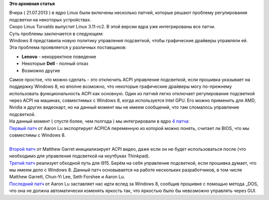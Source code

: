 .. title: Регулирование подсветки на Windows 8 compatibility устройствах побеждено
.. slug: Регулирование-подсветки-на-windows-8-compatibility-устройствах-побеждено
.. date: 2013-07-22 10:17:56
.. tags:
.. category:
.. link:
.. description:
.. type: text
.. author: i.gnatenko.brain

**Это архивная статья**


| Вчера ( 21.07.2013 ) в ядро Linux были включены несколько патчей,
  которые решают проблему регулирования подсветки на некоторых
  устройствах.

| Скоро Linus Torvalds выпустит Linux 3.11-rc2. В этой версии ядра уже
  интегрированы все патчи.

| Суть проблемы заключается в следующем:
| Windows 8 представила новую политику управления подсветкой, чтобы
  графические драйверы управляли ей.

| Эта проблема проявляется у различных поставщиков:

-  **Lenovo** - некорректное поведение
-  Некоторые **Dell** - полный отказ
-  Возможно другие

| Самое простое, что можно сделать - это отключить ACPI управление
  подсветкой, если прошивка указывает на поддержку Windows 8, но вполне
  возможно, что некоторые графические драйверы могу по-прежнему
  использовать функциональность ACPI как основную. Один из патчей легко
  отключает регулирование подсветкой через ACPI на машинах, совместимых
  с Windows 8, когда используется Intel GPU. Его можно применить для
  AMD, Nvidia и других видеокарт, но на данный момент мы не имеем
  сообщений, что там сломалось управление подсветкой.

| На данный момент ( спустя более, чем полгода ) мы интегрировали в ядро
  `4 патча <https://lkml.org/lkml/2013/7/17/718>`__:
| `Первый
  патч <https://git.kernel.org/cgit/linux/kernel/git/rafael/linux-pm.git/commit/?id=242b2287cd7f27521c8b54a4101d569e53e7a0ca>`__
  от Aaron Lu экспортирует ACPICA переменную из которой можно понять,
  считает ли BIOS, что мы совместимы с Windows 8.

| 
| `Второй
  патч <https://git.kernel.org/cgit/linux/kernel/git/rafael/linux-pm.git/commit/?id=c04c697cf1fe8f0962ccd3c2392a9b637a5307aa>`__
  от Matthew Garret инициализирует ACPI видео, даже если он не будет
  использоваться после (что необходимо для управления подсветкой на
  ноутбуках Thinkpad).

| `Третий
  патч <https://git.kernel.org/cgit/linux/kernel/git/rafael/linux-pm.git/commit/?id=8c5bd7adb2ce47e6aa39d17b2375f69b0c0aa255>`__
  реализует обходной путь для i915. Берём на себя управление подсветкой,
  если прошивка думает, что мы имеем дело с Windows 8. Данный патч
  основывается на работе нескольких разработчиков, в том числе Matthew
  Garrett, Chun-Yi Lee, Seth Forshee и Aaron Lu.

| `Последний
  патч <https://git.kernel.org/cgit/linux/kernel/git/rafael/linux-pm.git/commit/?id=efaa14c7e981bdf8d3c8d39d3ed12bdc60faabb8>`__
  от Aaron Lu заставляет нас идти вслед за Windows 8, сообщив прошивке с
  помощью метода \_DOS, что она не должна автоматически изменять яркость
  так, что яркостью было бы невозможно управлять через GUI.

